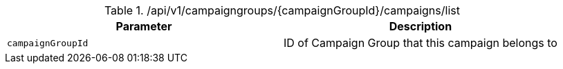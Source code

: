 .+/api/v1/campaigngroups/{campaignGroupId}/campaigns/list+
|===
|Parameter|Description

|`+campaignGroupId+`
|ID of Campaign Group that this campaign belongs to

|===